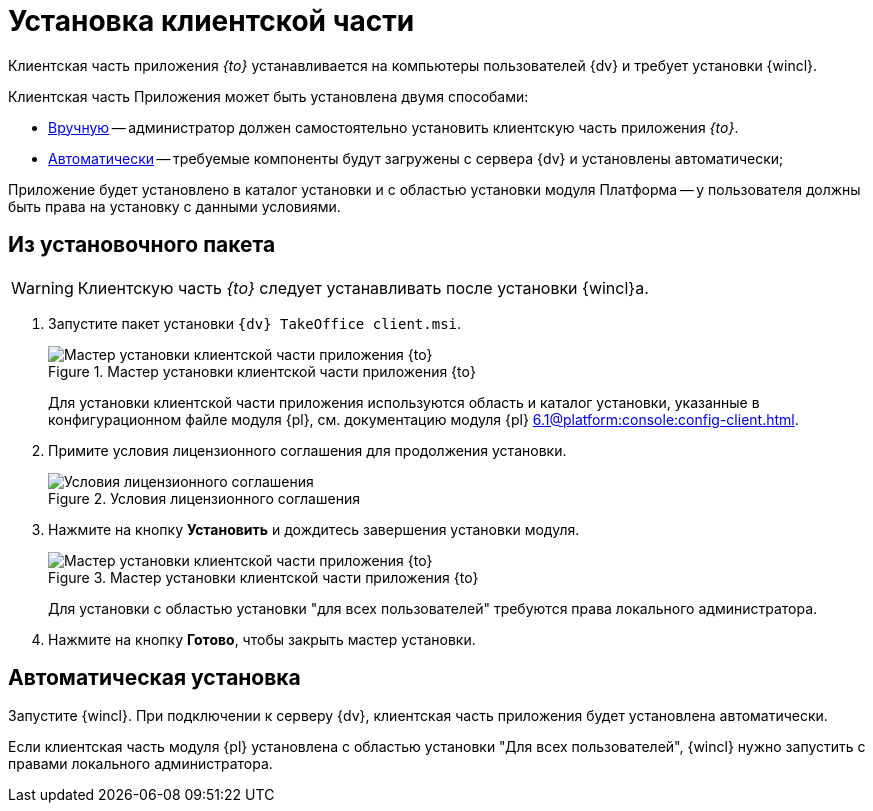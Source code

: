 = Установка клиентской части

Клиентская часть приложения _{to}_ устанавливается на компьютеры пользователей {dv} и требует установки {wincl}.

Клиентская часть Приложения может быть установлена двумя способами:

* <<manual,Вручную>> -- администратор должен самостоятельно установить клиентскую часть приложения _{to}_.
* <<auto,Автоматически>> -- требуемые компоненты будут загружены с сервера {dv} и установлены автоматически;

Приложение будет установлено в каталог установки и с областью установки модуля Платформа -- у пользователя должны быть права на установку с данными условиями.

[#manual]
== Из установочного пакета

[WARNING]
====
Клиентскую часть _{to}_ следует устанавливать после установки {wincl}а.
====

. Запустите пакет установки `{dv} TakeOffice client.msi`.
+
.Мастер установки клиентской части приложения {to}
image::install-client-hello.png[Мастер установки клиентской части приложения {to}]
+
Для установки клиентской части приложения используются область и каталог установки, указанные в конфигурационном файле модуля {pl}, см. документацию модуля {pl} xref:6.1@platform:console:config-client.adoc[].
// область установки (указана в приветственном окне мастера установки) и каталог установки, которые были использованы при установке модуля Платформа.
+
. Примите условия лицензионного соглашения для продолжения установки.
+
.Условия лицензионного соглашения
image::install-client-license.png[Условия лицензионного соглашения]
+
. Нажмите на кнопку *Установить* и дождитесь завершения установки модуля.
+
.Мастер установки клиентской части приложения {to}
image::install-client-confirm.png[Мастер установки клиентской части приложения {to}]
+
Для установки с областью установки "для всех пользователей" требуются права локального администратора.
+
. Нажмите на кнопку *Готово*, чтобы закрыть мастер установки.

[#auto]
== Автоматическая установка

Запустите {wincl}. При подключении к серверу {dv}, клиентская часть приложения будет установлена автоматически.

Если клиентская часть модуля {pl} установлена с областью установки "Для всех пользователей", {wincl} нужно запустить с правами локального администратора.
